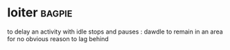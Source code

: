 * loiter :bagpie:
to delay an activity with idle stops and pauses : dawdle
to remain in an area for no obvious reason
to lag behind
